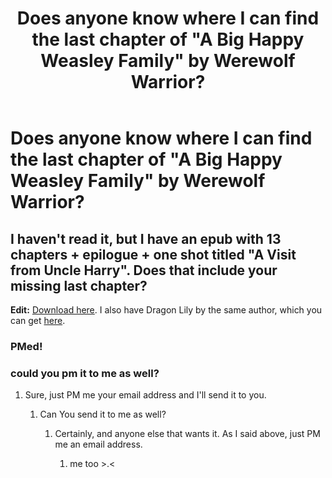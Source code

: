 #+TITLE: Does anyone know where I can find the last chapter of "A Big Happy Weasley Family" by Werewolf Warrior?

* Does anyone know where I can find the last chapter of "A Big Happy Weasley Family" by Werewolf Warrior?
:PROPERTIES:
:Author: PhaethonAlmighty
:Score: 9
:DateUnix: 1432393765.0
:DateShort: 2015-May-23
:FlairText: Request
:END:

** I haven't read it, but I have an epub with 13 chapters + epilogue + one shot titled "A Visit from Uncle Harry". Does that include your missing last chapter?

*Edit:* [[https://dl.dropboxusercontent.com/u/35450803/Werewolf%20Warrior/Werewolf%20Warrior%20-%20A%20Big%20Happy%20Weasley%20Family.epub][Download here]]. I also have Dragon Lily by the same author, which you can get [[https://dl.dropboxusercontent.com/u/35450803/Werewolf%20Warrior/Werewolf%20Warrior%20-%20Dragon%20Lily.epub][here]].
:PROPERTIES:
:Author: SilverCookieDust
:Score: 3
:DateUnix: 1432401326.0
:DateShort: 2015-May-23
:END:

*** PMed!
:PROPERTIES:
:Author: PhaethonAlmighty
:Score: 1
:DateUnix: 1432410192.0
:DateShort: 2015-May-24
:END:


*** could you pm it to me as well?
:PROPERTIES:
:Author: psi567
:Score: 1
:DateUnix: 1432446297.0
:DateShort: 2015-May-24
:END:

**** Sure, just PM me your email address and I'll send it to you.
:PROPERTIES:
:Author: SilverCookieDust
:Score: 1
:DateUnix: 1432470049.0
:DateShort: 2015-May-24
:END:

***** Can You send it to me as well?
:PROPERTIES:
:Author: DaimonFey
:Score: 1
:DateUnix: 1432479201.0
:DateShort: 2015-May-24
:END:

****** Certainly, and anyone else that wants it. As I said above, just PM me an email address.
:PROPERTIES:
:Author: SilverCookieDust
:Score: 1
:DateUnix: 1432480173.0
:DateShort: 2015-May-24
:END:

******* me too >.<
:PROPERTIES:
:Author: Koinzel1
:Score: 1
:DateUnix: 1433520214.0
:DateShort: 2015-Jun-05
:END:
